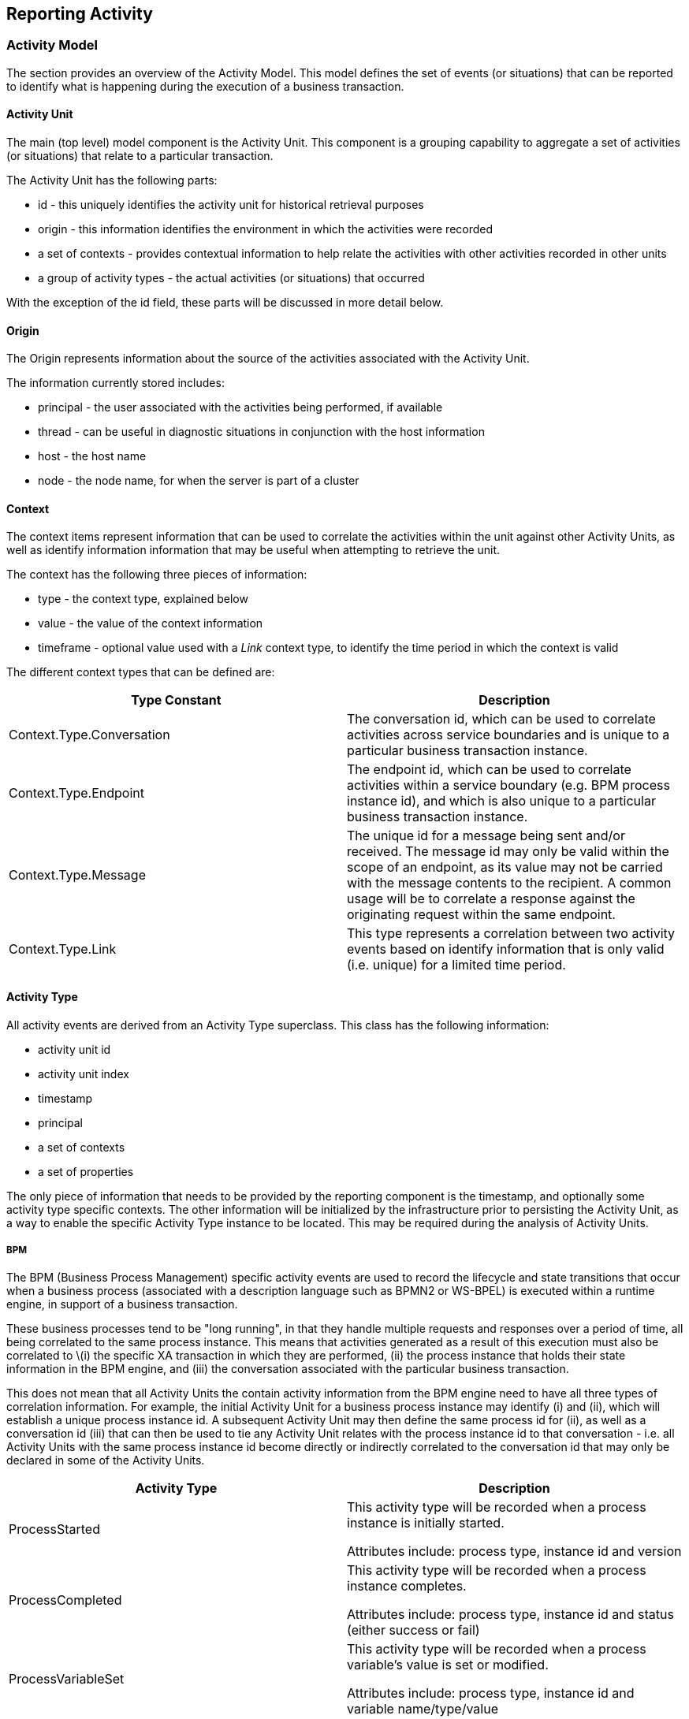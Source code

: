== Reporting Activity


=== Activity Model

The section provides an overview of the Activity Model. This model defines the set of events (or situations) that can be reported to identify what is happening during the execution of a business transaction.


==== Activity Unit

The main (top level) model component is the Activity Unit. This component is a grouping capability to aggregate a set of activities (or situations) that relate to a particular transaction.

The Activity Unit has the following parts:

* id - this uniquely identifies the activity unit for historical retrieval purposes
* origin - this information identifies the environment in which the activities were recorded
* a set of contexts - provides contextual information to help relate the activities with other activities recorded in other units
* a group of activity types - the actual activities (or situations) that occurred

With the exception of the id field, these parts will be discussed in more detail below.


==== Origin

The Origin represents information about the source of the activities associated with the Activity Unit.

The information currently stored includes:

* principal - the user associated with the activities being performed, if available
* thread - can be useful in diagnostic situations in conjunction with the host information
* host - the host name
* node - the node name, for when the server is part of a cluster


==== Context

The context items represent information that can be used to correlate the activities within the unit against other Activity Units, as well as identify information information that may be useful when attempting to retrieve the unit.

The context has the following three pieces of information:

* type - the context type, explained below
* value - the value of the context information
* timeframe - optional value used with a _Link_ context type, to identify the time period in which the context is valid

The different context types that can be defined are:

[options="header"]
|=======================
| Type Constant | Description
| Context.Type.Conversation | The conversation id, which can be used to correlate activities across service boundaries and is unique to a particular business transaction instance.
| Context.Type.Endpoint | The endpoint id, which can be used to correlate activities within a service boundary (e.g. BPM process instance id), and which is also unique to a particular business transaction instance.
| Context.Type.Message | The unique id for a message being sent and/or received. The message id may only be valid within the scope of an endpoint, as its value may not be carried with the message contents to the recipient. A common usage will be to correlate a response against the originating request within the same endpoint.
| Context.Type.Link | This type represents a correlation between two activity events based on identify information that is only valid (i.e. unique) for a limited time period.
|=======================


==== Activity Type

All activity events are derived from an Activity Type superclass. This class has the following information:

* activity unit id
* activity unit index
* timestamp
* principal
* a set of contexts
* a set of properties

The only piece of information that needs to be provided by the reporting component is the timestamp, and optionally some activity type specific contexts. The other information will be initialized by the infrastructure prior to persisting the Activity Unit, as a way to enable the specific Activity Type instance to be located. This may be required during the analysis of Activity Units.

===== BPM

The BPM (Business Process Management) specific activity events are used to record the lifecycle and state transitions that occur when a business process (associated with a description language such as BPMN2 or WS-BPEL) is executed within a runtime engine, in support of a business transaction.

These business processes tend to be "long running", in that they handle multiple requests and responses over a period of time, all being correlated to the same process instance. This means that activities generated as a result of this execution must also be correlated to \(i) the specific XA transaction in which they are performed, (ii) the process instance that holds their state information in the BPM engine, and (iii) the conversation associated with the particular business transaction.

This does not mean that all Activity Units the contain activity information from the BPM engine need to have all three types of correlation information. For example, the initial Activity Unit for a business process instance may identify (i) and (ii), which will establish a unique process instance id. A subsequent Activity Unit may then define the same process id for (ii), as well as a conversation id (iii) that can then be used to tie any Activity Unit relates with the process instance id to that conversation - i.e. all Activity Units with the same process instance id become directly or indirectly correlated to the conversation id that may only be declared in some of the Activity Units.

[options="header"]
|=======================
| Activity Type | Description
| ProcessStarted | This activity type will be recorded when a process instance is initially started.

Attributes include: process type, instance id and version
| ProcessCompleted | This activity type will be recorded when a process instance completes.

Attributes include: process type, instance id and status (either success or fail)
| ProcessVariableSet | This activity type will be recorded when a process variable's value is set or modified.

Attributes include: process type, instance id and variable name/type/value
|=======================


===== SOA

[options="header"]
|=======================
| Activity Type | Description
| RequestReceived and RequestSent | This activity type will be recorded when a service invocation (request) is received or sent.

Attributes include: service type (generally a fully qualified name in the form "﻿﻿{namespace}localpart", operation, fault (optional fault name)
message type, content and message id
| ResponseReceived and ResponseSent | This activity type will be recorded when a service invocation returns.

Attributes include: service type (generally a fully qualified name in the form "﻿﻿{namespace}localpart", operation, fault (optional fault name)
message type, content, message id and replyTo id (used to correlate the response to the original request)
|=======================


=== Activity Collector

The _Activity Collector_ is an embedded component that can be used to accumulate activity information from the infrastructure used in the execution of a business transaction. The activity information is then reported to the Activity Server (described in the following section) implicitly, using an appropriate Activity Logger implementation. The default Activity Logger implementation operates efficiently by providing a batching capability to send activity information to the server based either on a regular time interval, or a maximum number of activity units, whichever occurs first.


==== Finding the Activity Collector

The Activity Collector can be obtained using the Service Registry as follows:

----
ActivityCollector activityCollector=null;
....

ServiceRegistryUtil.addServiceListener(ActivityCollector.class, new ServiceListener<ActivityCollector>() {

    public void registered(ActivityCollector service) {
        activityCollector = service;
    }

    public void unregistered(ActivityCollector service) {
        activityCollector = null;
    }            
});
----


==== Pre-Processing Activity Information

The ActivityCollector API provides a method to enable information associated with the activity event to be
pre-processed, using configured information processors (see User Guide), to extract relevant properties that can be associated
with the activity event.

These extracted properties can subsequently be used in further event analysis, to correlate the events and
enable business relevant queries to be performed. The signature for this method is,

----
public String processInformation(String processor, String type,
        Object info, java.util.Map<String, Object> headers,
		ActivityType actType);
----

The 'processor' parameter is an optional value that can be used to explicitly name the information processor
to be used. If not specified, then all registered information processors will be checked to determine if they
are relevant for the supplied information type.

The 'type' parameter represents the information type. This can be in any form, as long as it matches the registered
type defined in the information processor configuration.

The 'info' parameter represents the actual information that will be processed.

The 'headers' parameter represents any header information that may have accompanied the information (e.g. if
the information was a message exchanged between two interacting parties).

The 'actType' parameter represents the activity event that any extracted properties should be recorded
against.


==== Validating the Activity Event

The activity collector provides a +validate+ method that can be used to pre-process the activity event,
using configured Activity Validators (see User Guide), before it is submitted to the activity server.

This mechanism can be used to process activity events in the execution environment, prior to it being distributed
to the activity server which may be located on a separate server. It can also be used to identify invalid situations,
resulting in an exception being thrown, which can be handled by the execution environment and used to block
the business transaction associated with the activity event. An example of this usecase can be found in the
"policy sync" quickstart.


==== Managing the Activity Scope

An Activity Scope is a way of grouping a range of different activity types, that will be reported to the activity
server, into a single logical unit. It should generally represent the same scope as a XA transaction, to emcompass all of the work that was achieved within that transaction - and equally be discarded if the transaction is rolled back.

When the first activity is reported within the scope of a XA transaction, then the scope will automatically be started. When that transaction subsequently commits, the Activity Unit (i.e. the collection of activities accumulated during that scope) will be reported to the Activity Server.

However if activities are performed outside the scope of a XA transaction, then the component reporting the activity information can either explicitly start a scope, or just report the activity information.

If no scope exists, and an activity type is reported, then it will simply be reported to the activity server as a single event. The disadvantage of this approach is that it is less efficient, both in terms of reporting due to the duplication of certain header information, and for subsequent analysis. Having multiple activity events defined in a single unit, related to the transaction, provides added value to inter-relating the different events - providing some implied correlation that would not exist if the events were independently reported to the Activity Server.

===== Starting the Scope

To start the scope, simply invoke the +startScope+ method on the Activity Collector:

----
activityCollector.startScope();
----

If the application does not know whether a scope has already been started, and only wishes to start a single scope (i.e. as nested scopes are not supported), then the following guard can be used:

----
boolean started=false;
if (!activityCollector.isScopeActive()) {
    activityCollector.startScope();
    started = true;
}
----

The +isScopeActive+ method returns a boolean value to indicate whether the scope was previously started. If _true_ is returned, then this component is also responsible for stopping the scope. If _false_ is returned, then it means the scope has already been started, and therefore the component should *NOT* invoke the +endScope+ method.

===== Ending the Scope

To stop the scope, simply invoke the +endScope+ method on the Activity Collector:

----
if (started) {
    activityCollector.endScope();
}
----

==== Reporting an Activity Type

As described above, activity information is reported to the server as an Activity Unit, containing one or more actual activity events. The activity event is generically known as an Activity Type.

The Activity Collector mechanism removes the need for each component to report general information associated with the Activity Unit, and instead is only responsible for reporting the specific details associated with the situation that has occurred.

The set of different Activity Types that may be reported is outside the scope of this section of the documentation, and so for the purpose of illustration we will only be using a subset of the SOA related activity events. For more informaton on the available event types, please refer to the javadocs.

To report an event, simply create the specific Activity Type and invoke the +record+ method:

----
org.overlord.rtgov.activity.model.RequestSent sentreq=new org.overlord.rtgov.activity.model.soa.RequestSent();

sentreq.setServiceType(serviceType);
sentreq.setOperation(opName);
sentreq.setContent(content);
sentreq.setMessageType(mesgType);
sentreq.setMessageId(messageId);

activityCollector.record(sentreq);
----

For certain types of event, it may also be appropriate to invoke an information processor(s) to extract relevant context and property information, that can then be associated with the activity event. This is achieved using the following:

----
Object modifiedContent=_activityCollector.processInformation(null,
          mesgType, content, headers, sentreq);

sentreq.setContent(modifiedContent);
----

The activity collector can be used to process relevant information, supplying the activity type to enable context and property information to be defined. The result of processing the information may be a modified version of the content, suitably obsfucated to hide any potentially sensitive information from being distributed by the governance infrastructure.

The first parameter to the _processInformation()_ method is an optional information processor name - which can be used to more efficiently locate the relevant processor if the name is known.


==== Configuring an Activity Unit Logger

The Activity Unit Logger is the component responsible for logging the activity unit that is generated when the +endScope+ method is invoked on the collector (either explicitly or implicitly by the XA resource manager).

This interface has three methods:

* init - this method initializes the activity unit logger implementation
* log - supplied the Activity Unit to be logged
* close - this method closes the activity unit logger implementation

===== Batched Activity Unit Logger (Abstract)

The Batched Activity Unit Logger is an abstract base class implementing the Activity Unit Logger interface. It provides the functionality to batch Activity Unit instances, and then forwarding them based on two properties:

* Maximum Time Interval - If the time interval expires, then the set of Activity Units will be sent.
* Maximum Unit Count - if the number of Activity Units reaches this max value, then the batch will be sent.

This implementation can be explicitly initialized when used in an embedded environment. If used within a JEE environment, then the +PostConstruct+ and +PreDestroy+ annotations enable it to be implicit initialized and tidied up when the concrete component's lifecycle is managed.


===== Activity Server Logger

This implementation of the Activity Unit Logger interface is derived from the Batched Activity Unit Logger, and therefore will send activity information in a batch periodically based on the configured properties. When the batch of Activity Units are sent, this implementation forwards them to an implementation of the Activity Server interface, injected explicitly or implicitly into the logger.


The Activity Server will be discussed in a subsequent section of this document. However, this can be used to either send the events directly to the Activity Server component, if co-located within the same server, or via a remote binding. For example,

----
import org.overlord.rtgov.activity.collector.ActivityCollector;
import org.overlord.rtgov.activity.collector.activity.server.ActivityServerLogger;
import org.overlord.rtgov.activity.server.rest.client.RESTActivityServer;

.....

RESTActivityServer restc=new RESTActivityServer();
restc.setServerURL(_activityServerURL);

ActivityServerLogger activityUnitLogger=new ActivityServerLogger();
activityUnitLogger.setActivityServer(restc);

activityUnitLogger.init();

_collector.setActivityUnitLogger(activityUnitLogger);
----

This shows a situation where an embedded Activity Collector is being initialized with an Activity Server Logger, which uses the REST Activity Server client implementation.


==== Configuring a Collector Context

The final component within the Collector architecture is the Collector Context. This interface provides the Activity Collector with information about the environment (e.g. principal, host, node, port), which can be used to complete the Origin information within an Activity Unit, as well as providing access to capabilities required from the environment (e.g. the Transaction Manager).

Each type of environment in which the collector may be used will provide an implementation of this interface. Depending upon the environment, this will either be implicitly injected into the Activity Collector, or be set explicitly using the setter method.


==== Simplified Activity Reporter for use by application components

Although the general Activity Collector mechanism can be used, as described in the previous sections, an injectable ActivityRecorder component is provided to enable applications to perform simple activity reporting tasks. Where injection is not possible, then a default implementation of the interface can be instantiated.

For example, the sample SwitchYard order management application uses this approach:

----
@Service(InventoryService.class)
public class InventoryServiceBean implements InventoryService {

    private final Map<String, Item> _inventory = new HashMap<String, Item>();

    private org.overlord.rtgov.client.ActivityReporter _reporter=
		new org.overlord.rtgov.client.DefaultActivityReporter();

    public InventoryServiceBean() {
        ....
    }

    @Override
    public Item lookupItem(String itemId) throws ItemNotFoundException {
        Item item = _inventory.get(itemId);

        if (item == null) {

            if (_reporter != null) {
                _reporter.logError("No item found for id '"+itemId+"'");
            }

            throw new ItemNotFoundException("We don't got any " + itemId);
        }

        ....

        return item;
    }
}
----

The ActivityReporter enables the application to perform the following tasks:

[options="header"]
|=======================
| Method | Description
| logInfo(String mesg) | Log some information
| logWarning(String meg) | Log a warning
| logError(String mesg) | Log an error
| report(String type, Map<String,String> props) | Record a custom activity with a particular type and associated properties
| report(ActivityType activity) | Record an activity
|=======================


However this API cannot be used to control the scope of an ActivityUnit. It is expected that this would be handled by other parts of the infrastructure, so this API is purely intended to simplify the approach used for reporting additional incidental activities from within an application.

The maven dependency required to access the ActivityReporter is:

----
		<dependency>
			<groupId>org.overlord.rtgov.integration</groupId>
			<artifactId>rtgov-client</artifactId>
			<version>${rtgov.version}</version>
		</dependency>
----


=== Activity Server

The Activity Server is responsible for:

* Recording Activity Units describing the activities that occur during the execution of business transactions in a distributed environment.
* Query suport to retrieve previously recorded Activity Units

==== Recording Activity Units

The Activity Server can be used to record a list of Activity Units generated from activity that occurs durig the execution of a business transaction. The Activity Units represent the logical grouping of individual situations that occur within a transaction (e.g. XA) boundary.

This section will show the different ways this information can be recorded, using a variety of bindings.

TIP: Where possible, the Activity Collector mechanism described in the previous section should be used to aggregate and record the activity information, as this is more efficient that each system individually reporting events to the server.


===== Java API

First step is to obtain a reference to the Activity Server,

----
import org.overlord.rtgov.activity.server.ActivityServer;

....

private ActivityServer _activityServer=null;

....

// Get ActivityServer asynchronously
ServiceRegistryUtil.addServiceListener(ActivityServer.class, new ServiceListener<ActivityServer>() {

    public void registered(ActivityServer service) {
        _activityServer = service;
    }

    public void unregistered(ActivityServer service) {
        _activityServer = null;
    }            
});

// Or synchronously
_activityServer = ServiceRegistryUtil.getSingleService(ActivityServer.class);
----

Once the reference to the Activity Server has been obtained, then call the +store+ method to record a list of Activity Units.

----
import org.overlord.rtgov.activity.model.soa.RequestSent;
import org.overlord.rtgov.activity.model.ActivityUnit;

....

java.util.List<ActivityUnit> list=new .....;

RequestSent act=new RequestSent();
act.setServiceType(...);
...

list.add(act);

_activityServer.store(list);
----

===== REST Service

The Activity Server can be accessed as RESTful service, e.g.

----
import org.codehaus.jackson.map.ObjectMapper;
import org.overlord.rtgov.activity.model.ActivityUnit;

.....

java.util.List<ActivityUnit> activities=........
java.net.URL storeUrl = new java.net.URL(....);   // <host>/overlord-rtgov/activity/store

java.net.HttpURLConnection connection = (java.net.HttpURLConnection) storeUrl.openConnection();

String userPassword = username + ":" + password;
String encoding = org.apache.commons.codec.binary.Base64.encodeBase64String(userPassword.getBytes());

connection.setRequestProperty("Authorization", "Basic " + encoding);

connection.setRequestMethod("POST");
connection.setDoOutput(true);
connection.setDoInput(true);
connection.setUseCaches(false);
connection.setAllowUserInteraction(false);
connection.setRequestProperty("Content-Type", "application/json");

java.io.OutputStream os=connection.getOutputStream();

ObjectMapper mapper=new ObjectMapper();    // Use jackson to serialize the activity units
mapper.writeValue(os, activities);

os.flush();
os.close();

java.io.InputStream is=connection.getInputStream();

byte[] result=new byte[is.available()];

is.read(result);
is.close();
----

See the REST API information in the docs folder of the distribution.


==== Retrieve an Activity Unit

The Activity Server can be used to retrieve a specific Activity Unit from the Activity Server. The Activity Unit represents
a grouping of Activity Events that occurred within the same business transaction scope. This section will show the different
ways this information can be queried, using a variety of bindings.


===== Java API

Once the reference to the Activity Server has been obtained (as shown previously), then invoke the +getActivityUnit+ method to retrieve the required information.

----
import org.overlord.rtgov.activity.model.ActivityUnit;

....
String id="....";

ActivityUnit au=_activityServer.getActivityUnit(id);
----

===== REST Service

The Activity Server can be accessed as RESTful service, e.g.

----
import org.codehaus.jackson.map.ObjectMapper;
import org.codehaus.jackson.type.TypeReference;
import org.overlord.rtgov.activity.model.ActivityUnit;

.....

java.net.URL queryUrl = new java.net.URL(....);   // <host>/overlord-rtgov/activity/unit?id=<id>

java.net.HttpURLConnection connection = (java.net.HttpURLConnection) queryUrl.openConnection();

String userPassword = username + ":" + password;
String encoding = org.apache.commons.codec.binary.Base64.encodeBase64String(userPassword.getBytes());

connection.setRequestProperty("Authorization", "Basic " + encoding);

connection.setRequestMethod("GET");
connection.setDoOutput(true);
connection.setDoInput(true);
connection.setUseCaches(false);
connection.setAllowUserInteraction(false);
connection.setRequestProperty("Content-Type", "application/json");

java.io.InputStream is=connection.getInputStream();

ActivityUnit au = mapper.readValue(is, ActivityUnit.class);

is.close();
----

See the REST API documentation in the docs folder of the distribution.


==== Retrieve a list of Activity Events

The Activity Server can be used to query a list of Activity Type (events) from the Activity Server.
This section will show the different ways this information can be queried, using a variety of bindings.


===== Java API

Once the reference to the Activity Server has been obtained (as described previously), then the +getActivityTypes+ method can be invoked to
obtain the list of events.

----
import org.overlord.rtgov.activity.model.ActivityUnit;
import org.overlord.rtgov.activity.model.Context;

....
String value="...."; // Conversation id
Context context=new Context(Context.Type.Conversation, value);

java.util.List<ActivityType> list=_activityServer.getActivityTypes(context);

// or, if wanting to define a time range

long startTime=...;
long endTime=...;

java.util.List<ActivityType> list=_activityServer.getActivityTypes(context, startTime, endTime);

----

===== REST Service

The Activity Server can be accessed as RESTful service, e.g.

----
import org.codehaus.jackson.map.ObjectMapper;
import org.codehaus.jackson.type.TypeReference;
import org.overlord.rtgov.activity.model.ActivityType;

.....

java.net.URL queryUrl = new java.net.URL(....);   // <host>/overlord-rtgov/activity/events?type=<type>&value=<value>

// Note: add optional query parameters &from=<fromTimestamp>&to=<toTimestamp> to define a time frame

java.net.HttpURLConnection connection = (java.net.HttpURLConnection) queryUrl.openConnection();

String userPassword = username + ":" + password;
String encoding = org.apache.commons.codec.binary.Base64.encodeBase64String(userPassword.getBytes());

connection.setRequestProperty("Authorization", "Basic " + encoding);

connection.setRequestMethod("GET");
connection.setDoOutput(true);
connection.setDoInput(true);
connection.setUseCaches(false);
connection.setAllowUserInteraction(false);
connection.setRequestProperty("Content-Type", "application/json");

java.io.InputStream is=connection.getInputStream();

java.util.List<ActivityType> activities = mapper.readValue(is, new TypeReference<java.util.List<ActivityType>>() {});

is.close();
----

See the REST API documentation in the docs folder of the distribution.


